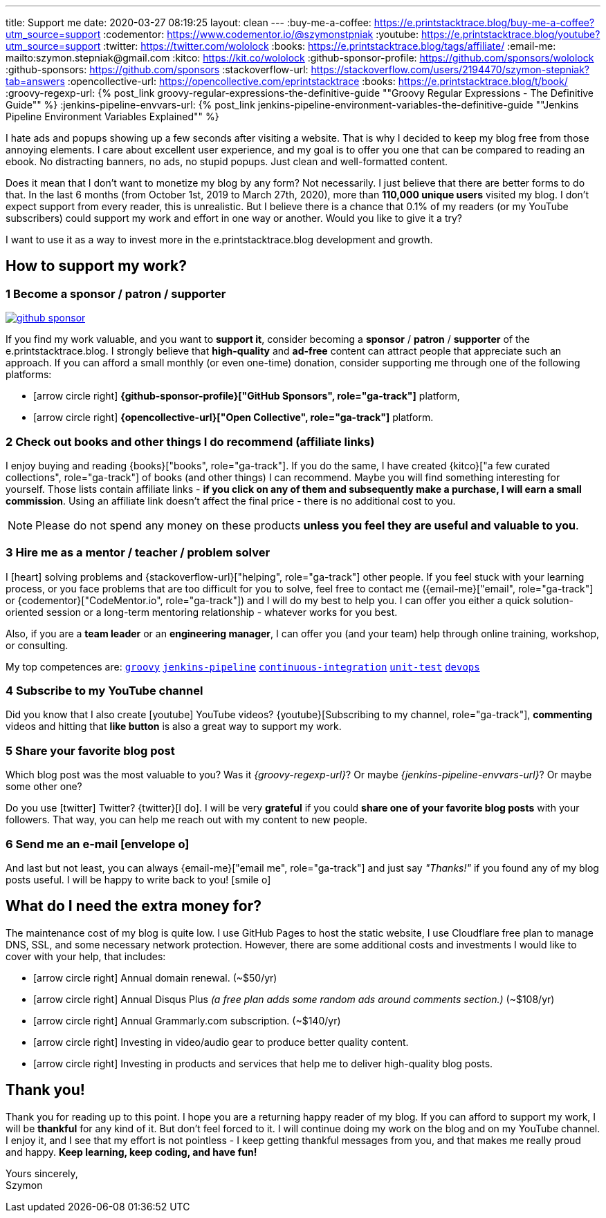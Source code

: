 ---
title: Support me
date: 2020-03-27 08:19:25
layout: clean
---
:buy-me-a-coffee: https://e.printstacktrace.blog/buy-me-a-coffee?utm_source=support
:codementor: https://www.codementor.io/@szymonstpniak
:youtube: https://e.printstacktrace.blog/youtube?utm_source=support
:twitter: https://twitter.com/wololock
:books: https://e.printstacktrace.blog/tags/affiliate/
:email-me: mailto:szymon.stepniak@gmail.com
:kitco: https://kit.co/wololock
:github-sponsor-profile: https://github.com/sponsors/wololock
:github-sponsors: https://github.com/sponsors
:stackoverflow-url: https://stackoverflow.com/users/2194470/szymon-stepniak?tab=answers
:opencollective-url: https://opencollective.com/eprintstacktrace
:books: https://e.printstacktrace.blog/t/book/
:groovy-regexp-url: pass:[{% post_link groovy-regular-expressions-the-definitive-guide "&quot;Groovy Regular Expressions - The Definitive Guide&quot;" %}]
:jenkins-pipeline-envvars-url: pass:[{% post_link jenkins-pipeline-environment-variables-the-definitive-guide "&quot;Jenkins Pipeline Environment Variables Explained&quot;" %}]

I hate ads and popups showing up a few seconds after visiting a website.
That is why I decided to keep my blog free from those annoying elements.
I care about excellent user experience, and my goal is to offer you one that can be compared to reading an ebook.
No distracting banners, no ads, no stupid popups.
Just clean and well-formatted content.

Does it mean that I don't want to monetize my blog by any form?
Not necessarily.
I just believe that there are better forms to do that.
In the last 6 months (from October 1st, 2019 to March 27th, 2020), more than *110,000 unique users* visited my blog.
I don't expect support from every reader, this is unrealistic.
But I believe there is a chance that 0.1% of my readers (or my YouTube subscribers) could support my work and effort in one way or another.
Would you like to give it a try?

I want to use it as a way to invest more in the e.printstacktrace.blog development and growth.

== How to [.mark]#support# my work?

=== [.circle-orange]#1# Become a sponsor / patron / supporter

[.text-center]
--
[.img-responsive.img-thumbnail]
[link=/images/github-sponsor.jpg]
image::/images/github-sponsor.jpg[]
--

If you find my work valuable, and you want to [.mark]*support it*, consider becoming a *sponsor* / *patron* / *supporter* of the e.printstacktrace.blog.
I strongly believe that *high-quality* and *ad-free* content can attract people that appreciate such an approach.
If you can afford a small monthly (or even one-time) donation, consider supporting me through one of the following platforms:

[.nobullets]
* icon:arrow-circle-right[role="color-green"] *{github-sponsor-profile}["GitHub Sponsors", role="ga-track"]* platform,
* icon:arrow-circle-right[role="color-green"] *{opencollective-url}["Open Collective", role="ga-track"]* platform.

=== [.circle-orange]#2# Check out books and other things I do recommend (affiliate links)

I enjoy buying and reading {books}["books", role="ga-track"].
If you do the same, I have created {kitco}["a few curated collections", role="ga-track"] of books (and other things) I can recommend.
Maybe you will find something interesting for yourself.
Those lists contain affiliate links - *if you click on any of them and subsequently make a purchase, I&nbsp;will earn a small commission*.
Using an affiliate link doesn't affect the final price - there is no additional cost to you.

NOTE: Please do not spend any money on these products *unless you feel they are useful and valuable to you*.

=== [.circle-orange]#3# Hire me as a mentor / teacher / problem solver

I icon:heart[role="color-red"] solving problems and {stackoverflow-url}["helping", role="ga-track"] other people.
If you feel stuck with your learning process, or you face problems that are too difficult for you to solve, feel free to contact me ({email-me}["email", role="ga-track"] or {codementor}["CodeMentor.io", role="ga-track"]) and I will do my best to help you.
I can offer you either a quick solution-oriented session or a long-term mentoring relationship - whatever works for you best.

Also, if you are a *team leader* or an *engineering manager*, I can offer you (and your team) help through online training, workshop, or consulting.

My top competences are:
https://e.printstacktrace.blog/t/groovy[`groovy`]
https://e.printstacktrace.blog/t/jenkins-pipeline[`jenkins-pipeline`]
https://e.printstacktrace.blog/t/continuous-integration[`continuous-integration`]
https://e.printstacktrace.blog/t/unit-test[`unit-test`]
https://e.printstacktrace.blog/t/devops[`devops`]


=== [.circle-orange]#4# Subscribe to my YouTube channel

Did you know that I also create icon:youtube[role="color-red"] YouTube videos? {youtube}[Subscribing to my channel, role="ga-track"], *commenting* videos and hitting that *like button* is also a great way to support my work.

=== [.circle-orange]#5# Share your favorite blog post

Which blog post was the most valuable to you?
Was it _{groovy-regexp-url}_?
Or maybe _{jenkins-pipeline-envvars-url}_?
Or maybe some other one?

Do you use icon:twitter[role="color-twitter"] Twitter?
{twitter}[I do].
I will be very *grateful* if you could *share one of your favorite blog posts* with your followers.
That way, you can help me reach out with my content to new people.

=== [.circle-orange]#6# Send me an e-mail icon:envelope-o[]

And last but not least, you can always {email-me}["email me", role="ga-track"] and just say [.mark]_"Thanks!"_ if you found any of my blog posts useful.
I will be happy to write back to you! icon:smile-o[]

== What do I [.mark]#need# the extra money for?

The maintenance cost of my blog is quite low.
I use GitHub Pages to host the static website, I use Cloudflare free plan to manage DNS, SSL, and some necessary network protection.
However, there are some additional costs and investments I would like to cover with your help, that includes:

[.nobullets]
* icon:arrow-circle-right[role="color-green"] Annual domain renewal. (~$50/yr)
* icon:arrow-circle-right[role="color-green"] Annual Disqus Plus _(a free plan adds some random ads around comments section.)_ (~$108/yr)
* icon:arrow-circle-right[role="color-green"] Annual Grammarly.com subscription. (~$140/yr)
* icon:arrow-circle-right[role="color-green"] Investing in video/audio gear to produce better quality content.
* icon:arrow-circle-right[role="color-green"] Investing in products and services that help me to deliver high-quality blog posts.

== Thank you!

Thank you for reading up to this point.
I hope you are a returning happy reader of my blog.
If you can afford to support my work, I will be *thankful* for any kind of it.
But don't feel forced to it.
I will continue doing my work on the blog and on my YouTube channel.
I enjoy it, and I see that my effort is not pointless - I keep getting thankful messages from you, and that makes me really proud and happy.
*Keep learning, keep coding, and have fun!*

[%hardbreaks]
Yours sincerely,
Szymon
